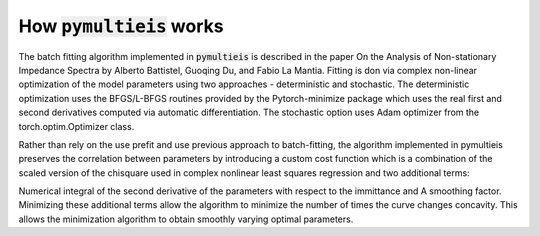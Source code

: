 =========================================
How :code:`pymultieis` works
=========================================

The batch fitting algorithm implemented in :code:`pymultieis` is described in the paper 
On the Analysis of Non-stationary Impedance Spectra by Alberto Battistel, Guoqing Du, and Fabio La Mantia. 
Fitting is don via complex non-linear optimization of the model parameters using two approaches - deterministic and stochastic. 
The deterministic optimization uses the BFGS/L-BFGS routines provided by the Pytorch-minimize package 
which uses the real first and second derivatives computed via automatic differentiation. 
The stochastic option uses Adam optimizer from the torch.optim.Optimizer class.

Rather than rely on the use prefit and use previous approach to batch-fitting, 
the algorithm implemented in pymultieis preserves the correlation between parameters by introducing a custom cost function
which is a combination of the scaled version of the chisquare used in complex nonlinear least squares regression and two additional terms:

Numerical integral of the second derivative of the parameters with respect to the immittance and
A smoothing factor.
Minimizing these additional terms allow the algorithm to minimize the number of times the curve changes concavity. 
This allows the minimization algorithm to obtain smoothly varying optimal parameters.


